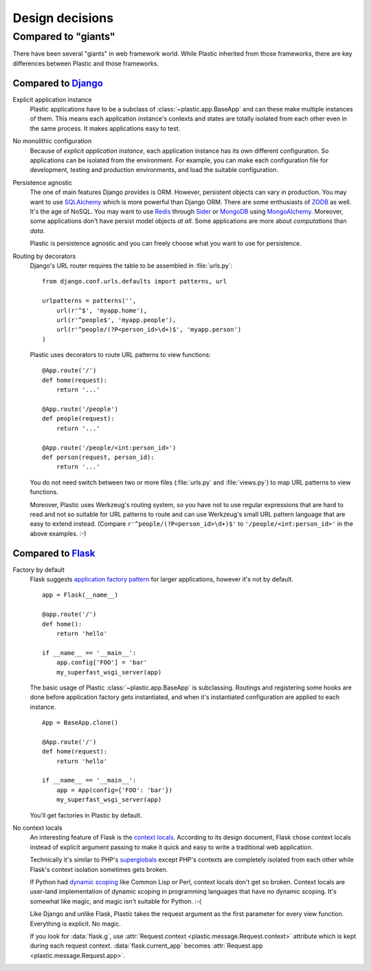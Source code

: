 Design decisions
================

Compared to "giants"
--------------------

There have been several "giants" in web framework world.  While Plastic inherited
from those frameworks, there are key differences between Plastic and those
frameworks.


Compared to Django_
'''''''''''''''''''

Explicit application instance
   Plastic applications have to be a subclass of :class:`~plastic.app.BaseApp`
   and can these make multiple instances of them.  This means each application
   instance's contexts and states are totally isolated from each other even in
   the same process.  It makes applications easy to test.

No monolithic configuration
   Because of *explicit application instance*, each application instance has
   its own different configuration.  So applications can be isolated from
   the environment.  For example, you can make each configuration file for
   development, testing and production environments, and load the suitable
   configuration.

Persistence agnostic
   The one of main features Django provides is ORM.  However, persistent
   objects can vary in production.  You may want to use SQLAlchemy_
   which is more powerful than Django ORM.  There are some enthusiasts of
   ZODB_ as well.  It's the age of NoSQL.  You may want to use Redis_
   through Sider_ or MongoDB_ using MongoAlchemy_.  Moreover, some applications
   don't have persist model objects *at all*.  Some applications are more
   about *computations* than *data*.

   Plastic is persistence agnostic and you can freely choose what you want to
   use for persistence.

Routing by decorators
   Django's URL router requires the table to be assembled in :file:`urls.py`::

       from django.conf.urls.defaults import patterns, url

       urlpatterns = patterns('',
           url(r'^$', 'myapp.home'),
           url(r'^people$', 'myapp.people'),
           url(r'^people/(?P<person_id>\d+)$', 'myapp.person')
       )

   Plastic uses decorators to route URL patterns to view functions::

       @App.route('/')
       def home(request):
           return '...'

       @App.route('/people')
       def people(request):
           return '...'

       @App.route('/people/<int:person_id>')
       def person(request, person_id):
           return '...'

   You do not need switch between two or more files (:file:`urls.py` and
   :file:`views.py`) to map URL patterns to view functions.

   Moreover, Plastic uses Werkzeug's routing system, so you have not to use
   regular expressions that are hard to read and not so suitable for URL
   patterns to route and can use Werkzeug's small URL pattern language
   that are easy to extend instead.  (Compare ``r'^people/(?P<person_id>\d+)$'``
   to ``'/people/<int:person_id>'`` in the above examples. :-)

.. _Django: https://www.djangoproject.com/
.. _SQLAlchemy: http://www.sqlalchemy.org/
.. _ZODB: http://www.zodb.org/
.. _Redis: http://redis.io/
.. _Sider: http://sider.dahlia.kr/
.. _MongoDB: http://www.mongodb.org/
.. _MongoAlchemy: http://www.mongoalchemy.org/


Compared to Flask_
''''''''''''''''''

Factory by default
   Flask suggests `application factory pattern`__ for larger applications,
   however it's not by default. ::

       app = Flask(__name__)

       @app.route('/')
       def home():
           return 'hello'

       if __name__ == '__main__':
           app.config['FOO'] = 'bar'
           my_superfast_wsgi_server(app)

   The basic usage of Plastic :class:`~plastic.app.BaseApp` is subclassing.
   Routings and registering some hooks are done before application factory
   gets instantiated, and when it's instantiated configuration are applied
   to each instance. ::

       App = BaseApp.clone()

       @App.route('/')
       def home(request):
           return 'hello'

       if __name__ == '__main__':
           app = App(config={'FOO': 'bar'})
           my_superfast_wsgi_server(app)

   You'll get factories in Plastic by default.

   __ http://flask.pocoo.org/docs/patterns/appfactories/

No context locals
   An interesting feature of Flask is the `context locals`__.  According to
   its design document, Flask chose context locals instead of explicit argument
   passing to make it quick and easy to write a traditional web application.

   Technically it's similar to PHP's superglobals__ except PHP's contexts
   are completely isolated from each other while Flask's context isolation
   sometimes gets broken.

   If Python had `dynamic scoping`__ like Common Lisp or Perl, context locals
   don't get so broken.  Context locals are user-land implementation of
   dynamic scoping in programming languages that have no dynamic scoping.
   It's somewhat like magic, and magic isn't suitable for Python.  :-(

   Like Django and unlike Flask, Plastic takes the request argument as
   the first parameter for every view function.  Everything is explicit.
   No magic.

   If you look for :data:`flask.g`, use :attr:`Request.context
   <plastic.message.Request.context>` attribute which is kept during each
   request context.  :data:`flask.current_app` becomes :attr:`Request.app
   <plastic.message.Request.app>`.

   __ http://flask.pocoo.org/docs/design/#thread-locals
   __ http://php.net/manual/en/language.variables.superglobals.php
   __ http://en.wikipedia.org/wiki/Dynamic_scoping

.. _Flask: http://flask.pocoo.org/

